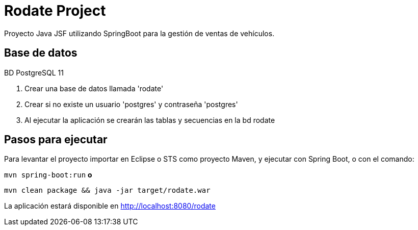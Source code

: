 = Rodate Project


Proyecto Java JSF utilizando SpringBoot para la gestión de ventas de vehículos.

== Base de datos

BD PostgreSQL 11

1. Crear una base de datos llamada 'rodate' 
2. Crear si no existe un usuario 'postgres' y contraseña 'postgres'
3. Al ejecutar la aplicación se crearán las tablas y secuencias en la bd rodate

== Pasos para ejecutar

Para levantar el proyecto importar en Eclipse o STS como proyecto Maven, y ejecutar con Spring Boot, o con el comando:
 
`mvn spring-boot:run` *o*

`mvn clean package && java -jar target/rodate.war` 

La aplicación estará disponible en http://localhost:8080/rodate